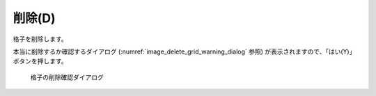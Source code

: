 削除(D)
============

格子を削除します。

本当に削除するか確認するダイアログ
(:numref:`image_delete_grid_warning_dialog` 参照)
が表示されますので、「はい(Y)」ボタンを押します。

.. _image_delete_grid_warning_dialog:

.. figure:: images/delete_grid_warning_dialog.png
   :width: 130pt

   格子の削除確認ダイアログ
